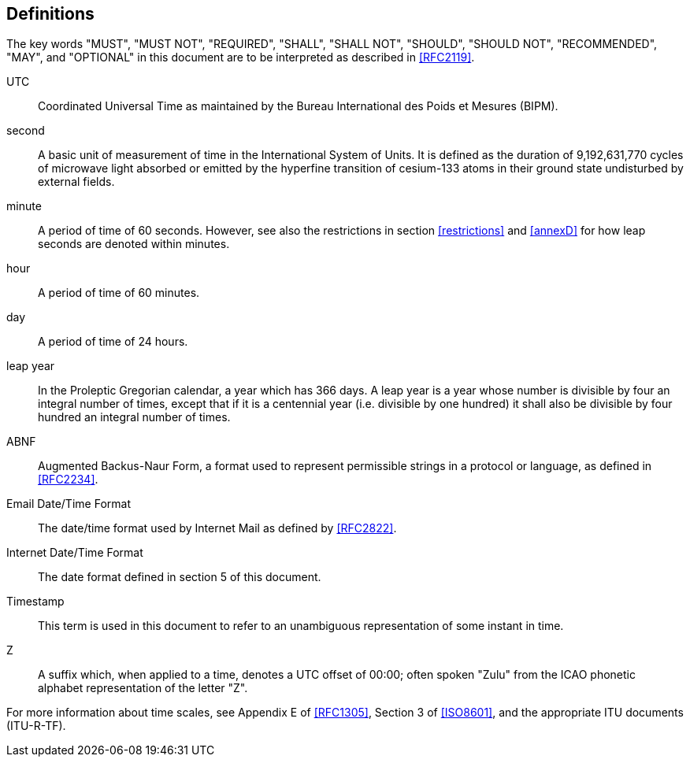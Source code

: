 == Definitions

The key words "MUST", "MUST NOT", "REQUIRED", "SHALL", "SHALL NOT",
"SHOULD", "SHOULD NOT", "RECOMMENDED", "MAY", and "OPTIONAL" in this
document are to be interpreted as described in <<RFC2119>>.


UTC:: Coordinated Universal Time as maintained by the Bureau
International des Poids et Mesures (BIPM).

second:: A basic unit of measurement of time in the
International System of Units.  It is defined as the
duration of 9,192,631,770 cycles of microwave light
absorbed or emitted by the hyperfine transition of
cesium-133 atoms in their ground state undisturbed by
external fields.

minute::    A period of time of 60 seconds.  However, see also the
restrictions in section <<restrictions>> and <<annexD>> for how
leap seconds are denoted within minutes.

hour:: A period of time of 60 minutes.

day:: A period of time of 24 hours.

leap year:: In the Proleptic Gregorian calendar, a year which has
366 days. A leap year is a year whose number is divisible by
four an integral number of times, except that if it is
a centennial year (i.e. divisible by one hundred) it
shall also be divisible by four hundred an integral
number of times.

ABNF:: Augmented Backus-Naur Form, a format used to represent
permissible strings in a protocol or language, as
defined in <<RFC2234>>.

Email Date/Time Format::
The date/time format used by Internet Mail as defined
by <<RFC2822>>.

Internet Date/Time Format::
The date format defined in section 5 of this document.

Timestamp:: This term is used in this document to refer to an
unambiguous representation of some instant in time.

Z:: A suffix which, when applied to a time, denotes a UTC
offset of 00:00; often spoken "Zulu" from the ICAO
phonetic alphabet representation of the letter "Z".


For more information about time scales, see Appendix E of <<RFC1305>>,
Section 3 of <<ISO8601>>, and the appropriate ITU documents (ITU-R-TF).
